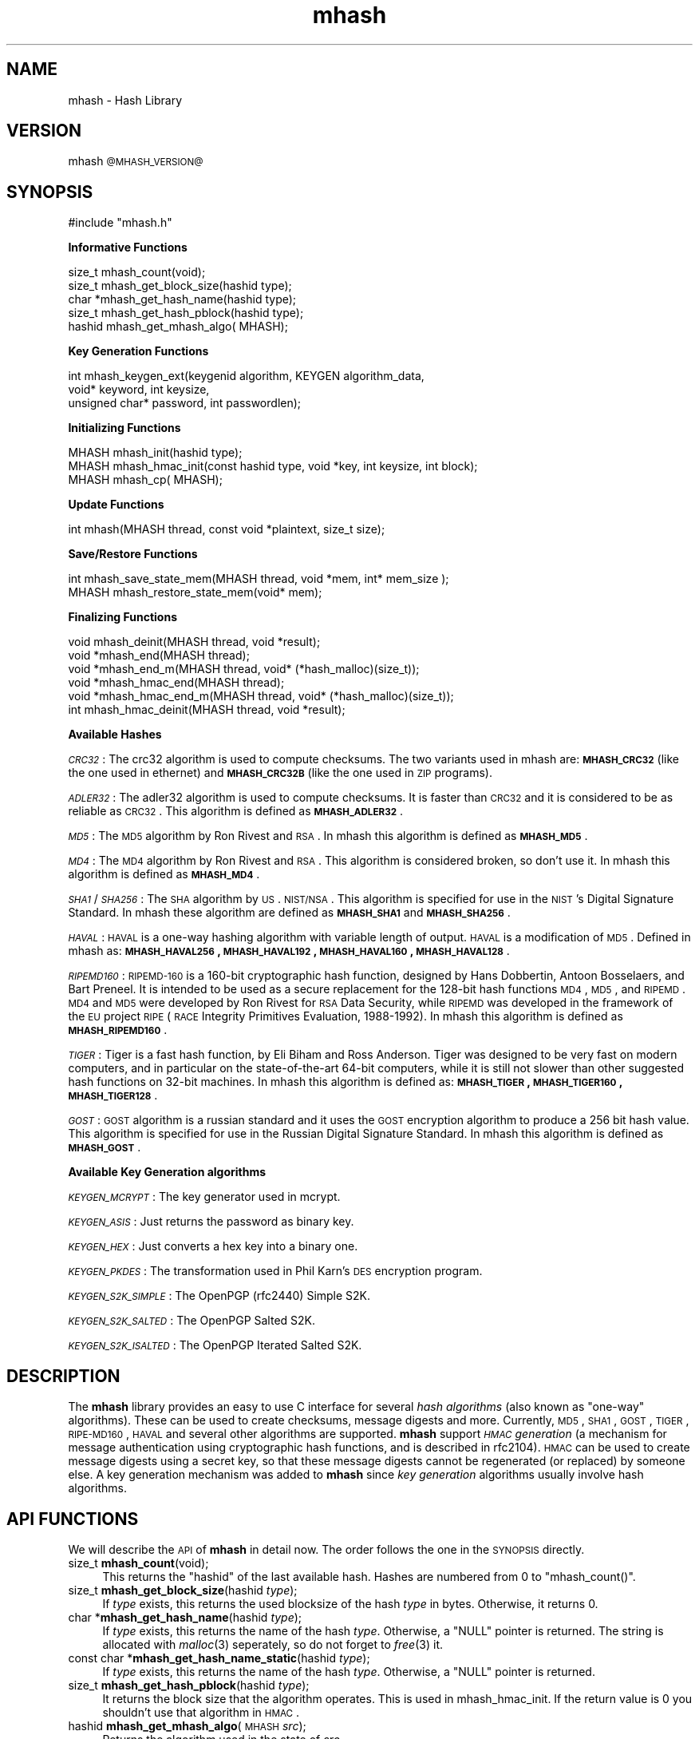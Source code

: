 .\" Automatically generated by Pod::Man 2.25 (Pod::Simple 3.26)
.\"
.\" Standard preamble:
.\" ========================================================================
.de Sp \" Vertical space (when we can't use .PP)
.if t .sp .5v
.if n .sp
..
.de Vb \" Begin verbatim text
.ft CW
.nf
.ne \\$1
..
.de Ve \" End verbatim text
.ft R
.fi
..
.\" Set up some character translations and predefined strings.  \*(-- will
.\" give an unbreakable dash, \*(PI will give pi, \*(L" will give a left
.\" double quote, and \*(R" will give a right double quote.  \*(C+ will
.\" give a nicer C++.  Capital omega is used to do unbreakable dashes and
.\" therefore won't be available.  \*(C` and \*(C' expand to `' in nroff,
.\" nothing in troff, for use with C<>.
.tr \(*W-
.ds C+ C\v'-.1v'\h'-1p'\s-2+\h'-1p'+\s0\v'.1v'\h'-1p'
.ie n \{\
.    ds -- \(*W-
.    ds PI pi
.    if (\n(.H=4u)&(1m=24u) .ds -- \(*W\h'-12u'\(*W\h'-12u'-\" diablo 10 pitch
.    if (\n(.H=4u)&(1m=20u) .ds -- \(*W\h'-12u'\(*W\h'-8u'-\"  diablo 12 pitch
.    ds L" ""
.    ds R" ""
.    ds C` ""
.    ds C' ""
'br\}
.el\{\
.    ds -- \|\(em\|
.    ds PI \(*p
.    ds L" ``
.    ds R" ''
'br\}
.\"
.\" Escape single quotes in literal strings from groff's Unicode transform.
.ie \n(.g .ds Aq \(aq
.el       .ds Aq '
.\"
.\" If the F register is turned on, we'll generate index entries on stderr for
.\" titles (.TH), headers (.SH), subsections (.SS), items (.Ip), and index
.\" entries marked with X<> in POD.  Of course, you'll have to process the
.\" output yourself in some meaningful fashion.
.ie \nF \{\
.    de IX
.    tm Index:\\$1\t\\n%\t"\\$2"
..
.    nr % 0
.    rr F
.\}
.el \{\
.    de IX
..
.\}
.\"
.\" Accent mark definitions (@(#)ms.acc 1.5 88/02/08 SMI; from UCB 4.2).
.\" Fear.  Run.  Save yourself.  No user-serviceable parts.
.    \" fudge factors for nroff and troff
.if n \{\
.    ds #H 0
.    ds #V .8m
.    ds #F .3m
.    ds #[ \f1
.    ds #] \fP
.\}
.if t \{\
.    ds #H ((1u-(\\\\n(.fu%2u))*.13m)
.    ds #V .6m
.    ds #F 0
.    ds #[ \&
.    ds #] \&
.\}
.    \" simple accents for nroff and troff
.if n \{\
.    ds ' \&
.    ds ` \&
.    ds ^ \&
.    ds , \&
.    ds ~ ~
.    ds /
.\}
.if t \{\
.    ds ' \\k:\h'-(\\n(.wu*8/10-\*(#H)'\'\h"|\\n:u"
.    ds ` \\k:\h'-(\\n(.wu*8/10-\*(#H)'\`\h'|\\n:u'
.    ds ^ \\k:\h'-(\\n(.wu*10/11-\*(#H)'^\h'|\\n:u'
.    ds , \\k:\h'-(\\n(.wu*8/10)',\h'|\\n:u'
.    ds ~ \\k:\h'-(\\n(.wu-\*(#H-.1m)'~\h'|\\n:u'
.    ds / \\k:\h'-(\\n(.wu*8/10-\*(#H)'\z\(sl\h'|\\n:u'
.\}
.    \" troff and (daisy-wheel) nroff accents
.ds : \\k:\h'-(\\n(.wu*8/10-\*(#H+.1m+\*(#F)'\v'-\*(#V'\z.\h'.2m+\*(#F'.\h'|\\n:u'\v'\*(#V'
.ds 8 \h'\*(#H'\(*b\h'-\*(#H'
.ds o \\k:\h'-(\\n(.wu+\w'\(de'u-\*(#H)/2u'\v'-.3n'\*(#[\z\(de\v'.3n'\h'|\\n:u'\*(#]
.ds d- \h'\*(#H'\(pd\h'-\w'~'u'\v'-.25m'\f2\(hy\fP\v'.25m'\h'-\*(#H'
.ds D- D\\k:\h'-\w'D'u'\v'-.11m'\z\(hy\v'.11m'\h'|\\n:u'
.ds th \*(#[\v'.3m'\s+1I\s-1\v'-.3m'\h'-(\w'I'u*2/3)'\s-1o\s+1\*(#]
.ds Th \*(#[\s+2I\s-2\h'-\w'I'u*3/5'\v'-.3m'o\v'.3m'\*(#]
.ds ae a\h'-(\w'a'u*4/10)'e
.ds Ae A\h'-(\w'A'u*4/10)'E
.    \" corrections for vroff
.if v .ds ~ \\k:\h'-(\\n(.wu*9/10-\*(#H)'\s-2\u~\d\s+2\h'|\\n:u'
.if v .ds ^ \\k:\h'-(\\n(.wu*10/11-\*(#H)'\v'-.4m'^\v'.4m'\h'|\\n:u'
.    \" for low resolution devices (crt and lpr)
.if \n(.H>23 .if \n(.V>19 \
\{\
.    ds : e
.    ds 8 ss
.    ds o a
.    ds d- d\h'-1'\(ga
.    ds D- D\h'-1'\(hy
.    ds th \o'bp'
.    ds Th \o'LP'
.    ds ae ae
.    ds Ae AE
.\}
.rm #[ #] #H #V #F C
.\" ========================================================================
.\"
.IX Title "mhash 3"
.TH mhash 3 "2000/03/23" "mhash @@MHASH_VERSION@@" "mhash library"
.\" For nroff, turn off justification.  Always turn off hyphenation; it makes
.\" way too many mistakes in technical documents.
.if n .ad l
.nh
.SH "NAME"
mhash \- Hash Library
.SH "VERSION"
.IX Header "VERSION"
mhash \s-1@MHASH_VERSION@\s0
.SH "SYNOPSIS"
.IX Header "SYNOPSIS"
.Vb 1
\& #include "mhash.h"
.Ve
.PP
\&\fB Informative Functions \fR
.PP
.Vb 5
\& size_t   mhash_count(void);
\& size_t   mhash_get_block_size(hashid type);
\& char    *mhash_get_hash_name(hashid type);
\& size_t   mhash_get_hash_pblock(hashid type);
\& hashid   mhash_get_mhash_algo( MHASH);
.Ve
.PP
\&\fB Key Generation Functions \fR
.PP
.Vb 3
\& int      mhash_keygen_ext(keygenid algorithm, KEYGEN algorithm_data, 
\&                void* keyword, int keysize,
\&                unsigned char* password, int passwordlen);
.Ve
.PP
\&\fB Initializing Functions \fR
.PP
.Vb 3
\& MHASH    mhash_init(hashid type);
\& MHASH    mhash_hmac_init(const hashid type, void *key, int keysize, int block);
\& MHASH    mhash_cp( MHASH);
.Ve
.PP
\&\fB Update Functions \fR
.PP
.Vb 1
\& int      mhash(MHASH thread, const void *plaintext, size_t size);
.Ve
.PP
\&\fB Save/Restore Functions \fR
.PP
.Vb 2
\& int      mhash_save_state_mem(MHASH thread, void *mem, int* mem_size );
\& MHASH    mhash_restore_state_mem(void* mem);
.Ve
.PP
\&\fB Finalizing Functions \fR
.PP
.Vb 3
\& void    mhash_deinit(MHASH thread, void *result);
\& void    *mhash_end(MHASH thread);
\& void    *mhash_end_m(MHASH thread, void* (*hash_malloc)(size_t));
\&
\& void    *mhash_hmac_end(MHASH thread);
\& void    *mhash_hmac_end_m(MHASH thread, void* (*hash_malloc)(size_t));
\& int     mhash_hmac_deinit(MHASH thread, void *result);
.Ve
.PP
\&\fB Available Hashes \fR
.PP
\&\fI\s-1CRC32\s0\fR:
The crc32 algorithm is used to compute checksums. The two variants used
in mhash are: \fB\s-1MHASH_CRC32\s0\fR (like the one used in ethernet) and \fB\s-1MHASH_CRC32B\s0\fR
(like the one used in \s-1ZIP\s0 programs).
.PP
\&\fI\s-1ADLER32\s0\fR:
The adler32 algorithm is used to compute checksums. It is faster than
\&\s-1CRC32\s0 and it is considered to be as reliable as \s-1CRC32\s0. This algorithm
is defined as \fB\s-1MHASH_ADLER32\s0\fR.
.PP
\&\fI\s-1MD5\s0\fR: The \s-1MD5\s0 algorithm by Ron Rivest and \s-1RSA\s0. In mhash this algorithm is defined
as \fB\s-1MHASH_MD5\s0\fR.
.PP
\&\fI\s-1MD4\s0\fR: The \s-1MD4\s0 algorithm by Ron Rivest and \s-1RSA\s0. This algorithm is
considered broken, so don't use it. In mhash this algorithm is defined
as \fB\s-1MHASH_MD4\s0\fR.
.PP
\&\fI\s-1SHA1\s0\fR/\fI\s-1SHA256\s0\fR: The \s-1SHA\s0 algorithm by \s-1US\s0. \s-1NIST/NSA\s0. This algorithm is specified
for use in the \s-1NIST\s0's Digital Signature Standard. In mhash these algorithm
are defined as \fB\s-1MHASH_SHA1\s0\fR and \fB\s-1MHASH_SHA256\s0\fR.
.PP
\&\fI\s-1HAVAL\s0\fR:
\&\s-1HAVAL\s0 is a one-way hashing algorithm with variable length of output.
\&\s-1HAVAL\s0 is a modification of \s-1MD5\s0. 
Defined in mhash as: \fB\s-1MHASH_HAVAL256\s0, \s-1MHASH_HAVAL192\s0, \s-1MHASH_HAVAL160\s0, \s-1MHASH_HAVAL128\s0\fR.
.PP
\&\fI\s-1RIPEMD160\s0\fR: 
\&\s-1RIPEMD\-160\s0 is a 160\-bit cryptographic hash function, designed by Hans Dobbertin, Antoon Bosselaers, and Bart Preneel. It is intended to be used as a secure replacement
for the 128\-bit hash functions \s-1MD4\s0, \s-1MD5\s0, and \s-1RIPEMD\s0. \s-1MD4\s0 and \s-1MD5\s0 were developed by Ron Rivest for \s-1RSA\s0 Data Security, while \s-1RIPEMD\s0 was developed in the
framework of the \s-1EU\s0 project \s-1RIPE\s0 (\s-1RACE\s0 Integrity Primitives Evaluation, 1988\-1992).
In mhash this algorithm is defined as \fB\s-1MHASH_RIPEMD160\s0\fR.
.PP
\&\fI\s-1TIGER\s0\fR: Tiger is a fast hash function, by Eli Biham and Ross Anderson.
Tiger was designed to be very fast on modern computers, and in particular on the state-of-the-art 64\-bit computers,
while it is still not slower than other suggested hash functions on 32\-bit machines. 
In mhash this algorithm is defined as: \fB\s-1MHASH_TIGER\s0, \s-1MHASH_TIGER160\s0, \s-1MHASH_TIGER128\s0\fR.
.PP
\&\fI\s-1GOST\s0\fR: \s-1GOST\s0 algorithm is a russian standard and it uses the
\&\s-1GOST\s0 encryption algorithm to produce a 256 bit hash value. This algorithm
is specified for use in the Russian Digital Signature Standard.
In mhash this algorithm is defined as \fB\s-1MHASH_GOST\s0\fR.
.PP
\&\fB Available Key Generation algorithms \fR
.PP
\&\fI\s-1KEYGEN_MCRYPT\s0\fR: The key generator used in mcrypt.
.PP
\&\fI\s-1KEYGEN_ASIS\s0\fR: Just returns the password as binary key.
.PP
\&\fI\s-1KEYGEN_HEX\s0\fR: Just converts a hex key into a binary one.
.PP
\&\fI\s-1KEYGEN_PKDES\s0\fR: The transformation used in Phil Karn's \s-1DES\s0 encryption program.
.PP
\&\fI\s-1KEYGEN_S2K_SIMPLE\s0\fR: The OpenPGP (rfc2440) Simple S2K.
.PP
\&\fI\s-1KEYGEN_S2K_SALTED\s0\fR: The OpenPGP Salted S2K.
.PP
\&\fI\s-1KEYGEN_S2K_ISALTED\s0\fR: The OpenPGP Iterated Salted S2K.
.SH "DESCRIPTION"
.IX Header "DESCRIPTION"
The \fBmhash\fR library provides an easy to use C interface for several \fIhash
algorithms\fR (also known as \*(L"one-way\*(R" algorithms). These can be used to
create checksums, message digests and more. Currently, \s-1MD5\s0, \s-1SHA1\s0, \s-1GOST\s0, \s-1TIGER\s0,
\&\s-1RIPE\-MD160\s0, \s-1HAVAL\s0 and several other algorithms are supported.
\&\fBmhash\fR support \fI\s-1HMAC\s0 generation\fR
(a mechanism for message authentication using cryptographic hash
functions, and is described in rfc2104). \s-1HMAC\s0 can be used to create
message digests using a secret key, so that these message digests cannot
be regenerated (or replaced) by someone else.
A key generation mechanism was added to \fBmhash\fR since \fIkey generation\fR
algorithms usually involve hash algorithms.
.SH "API FUNCTIONS"
.IX Header "API FUNCTIONS"
We will describe the \s-1API\s0 of \fBmhash\fR in detail now. The order follows
the one in the \s-1SYNOPSIS\s0 directly.
.IP "size_t \fBmhash_count\fR(void);" 4
.IX Item "size_t mhash_count(void);"
This returns the \f(CW\*(C`hashid\*(C'\fR of the last available hash. Hashes are numbered from
0 to \f(CW\*(C`mhash_count()\*(C'\fR.
.IP "size_t \fBmhash_get_block_size\fR(hashid \fItype\fR);" 4
.IX Item "size_t mhash_get_block_size(hashid type);"
If \fItype\fR exists, this returns the used blocksize of the hash \fItype\fR
in bytes. Otherwise, it returns 0.
.IP "char *\fBmhash_get_hash_name\fR(hashid \fItype\fR);" 4
.IX Item "char *mhash_get_hash_name(hashid type);"
If \fItype\fR exists, this returns the name of the hash \fItype\fR. Otherwise, a
\&\f(CW\*(C`NULL\*(C'\fR pointer is returned. The string is allocated with \fImalloc\fR\|(3) seperately,
so do not forget to \fIfree\fR\|(3) it.
.IP "const char *\fBmhash_get_hash_name_static\fR(hashid \fItype\fR);" 4
.IX Item "const char *mhash_get_hash_name_static(hashid type);"
If \fItype\fR exists, this returns the name of the hash \fItype\fR. Otherwise, a
\&\f(CW\*(C`NULL\*(C'\fR pointer is returned.
.IP "size_t \fBmhash_get_hash_pblock\fR(hashid \fItype\fR);" 4
.IX Item "size_t mhash_get_hash_pblock(hashid type);"
It returns the block size that the algorithm operates. This is used
in mhash_hmac_init. If the return value is 0 you shouldn't use that
algorithm in \s-1HMAC\s0.
.IP "hashid \fBmhash_get_mhash_algo\fR(\s-1MHASH\s0 \fIsrc\fR);" 4
.IX Item "hashid mhash_get_mhash_algo(MHASH src);"
Returns the algorithm used in the state of \fIsrc\fR.
.IP "\s-1MHASH\s0 \fBmhash_init\fR(hashid \fItype\fR);" 4
.IX Item "MHASH mhash_init(hashid type);"
This setups a context to begin hashing using the algorithm \fItype\fR. It returns
a descriptor to that context which will result in leaking memory, if you do not
call \fImhash_deinit\fR\|(3) later. Returns \f(CW\*(C`MHASH_FAILED\*(C'\fR on failure.
.IP "\s-1MHASH\s0 \fBmhash_hmac_init\fR(const hashid \fItype\fR, void *\fIkey\fR, int \fIkeysize\fR, int \fIblock\fR);" 4
.IX Item "MHASH mhash_hmac_init(const hashid type, void *key, int keysize, int block);"
This setups a context to begin hashing using the algorithm type in \s-1HMAC\s0 mode.
\&\fIkey\fR should be a pointer to the
key and \fIkeysize\fR its len. The \fIblock\fR is the block size (in bytes) that the algorithm
operates. It should be obtained by \fImhash_get_hash_pblock()\fR. If its 0 it defaults to 64.
After calling it you should use \fImhash()\fR to update the context.
It returns a descriptor to that context which will result in leaking memory,
if you do not call \fImhash_hmac_deinit\fR\|(3) later.
Returns \f(CW\*(C`MHASH_FAILED\*(C'\fR on failure.
.IP "\s-1MHASH\s0 \fBmhash_cp\fR(\s-1MHASH\s0 \fIsrc\fR);" 4
.IX Item "MHASH mhash_cp(MHASH src);"
This setups a new context using the state of \fIsrc\fR.
.IP "int \fBmhash\fR(\s-1MHASH\s0 \fIthread\fR, const void *\fIplaintext\fR, size_t \fIsize\fR);" 4
.IX Item "int mhash(MHASH thread, const void *plaintext, size_t size);"
This updates the context described by \fIthread\fR with \fIplaintext\fR. \fIsize\fR is
the length of \fIplaintext\fR which may be binary data.
.IP "int \fBmhash_save_state_mem\fR( \s-1MHASH\s0 \fIthread\fR, void *\fImem\fR, int* \fImem_size\fR);" 4
.IX Item "int mhash_save_state_mem( MHASH thread, void *mem, int* mem_size);"
Saves the state of a hashing algorithm such that it can be restored at 
some later point in time using \fBmhash_restore_state_mem\fR(). \fImem_size\fR should 
contain the size of the given \fImem\fR pointer. If it is not enough to hold
the buffer the required value will be copied there.
.IP "\s-1MHASH\s0 \fBmhash_restore_state_mem\fR(void* \fImem\fR);" 4
.IX Item "MHASH mhash_restore_state_mem(void* mem);"
Restores the state of a hashing algorithm that was saved using 
\&\fBmhash_save_state_mem\fR(). Use like \fBmhash_init\fR().
.IP "void *\fBmhash_end\fR(\s-1MHASH\s0 \fIthread\fR);" 4
.IX Item "void *mhash_end(MHASH thread);"
This frees all resources associated with \fIthread\fR and returns the result of
the whole hashing operation (the ``\fIdigest\fR'').
.IP "void \fBmhash_deinit\fR(\s-1MHASH\s0 \fIthread\fR, void* digest);" 4
.IX Item "void mhash_deinit(MHASH thread, void* digest);"
This frees all resources associated with \fIthread\fR and stores the result of
the whole hashing operation in memory pointed by \fIdigest\fR. \fIdigest\fR
may be null.
.IP "void *\fBmhash_hmac_end\fR(\s-1MHASH\s0 \fIthread\fR);" 4
.IX Item "void *mhash_hmac_end(MHASH thread);"
This frees all resources associated with thread and returns the result of the
whole hashing operation (the ``\fImac\fR'').
.IP "int \fBmhash_hmac_deinit\fR(\s-1MHASH\s0 \fIthread\fR, void* digest);" 4
.IX Item "int mhash_hmac_deinit(MHASH thread, void* digest);"
This frees all resources associated with \fIthread\fR and stores the result of
the whole hashing operation in memory pointed by digest. Digest may be
null. Returns non-zero in case of an error.
.IP "void *\fBmhash_end_m\fR(\s-1MHASH\s0 \fIthread\fR, void* (*hash_malloc)(size_t));" 4
.IX Item "void *mhash_end_m(MHASH thread, void* (*hash_malloc)(size_t));"
This frees all resources associated with \fIthread\fR and returns the result of
the whole hashing operation (the ``\fIdigest\fR''). The result will be allocated
by using the \fIhash_malloc()\fR function provided.
.IP "void *\fBmhash_hmac_end\fR(\s-1MHASH\s0 \fIthread\fR, void* (*hash_malloc)(size_t));" 4
.IX Item "void *mhash_hmac_end(MHASH thread, void* (*hash_malloc)(size_t));"
This frees all resources associated with thread and returns the result of the
whole hashing operation (the ``\fImac\fR''). The result will be allocated
by using the \fIhash_malloc()\fR function provided.
.SH "KEYGEN API FUNCTIONS"
.IX Header "KEYGEN API FUNCTIONS"
We will now describe the Key Generation \s-1API\s0 of \fBmhash\fR in detail.
.IP "int \fBmhash_keygen_ext\fR(keygenid \fIalgorithm\fR, \s-1KEYGEN\s0 \fIalgorithm_data\fR, void* \fIkeyword\fR, int \fIkeysize\fR, unsigned char* \fIpassword\fR, int \fIpasswordlen\fR);" 4
.IX Item "int mhash_keygen_ext(keygenid algorithm, KEYGEN algorithm_data, void* keyword, int keysize, unsigned char* password, int passwordlen);"
This function, generates a key from a password. The password is read from
\&\fIpassword\fR and it's len should be in \fIpasswordlen\fR. 
The key generation algorithm is specified in \fIalgorithm\fR, and that algorithm may (internally) 
use the \s-1KEYGEN\s0 structure. The \s-1KEYGEN\s0 structure consists of:
 typedef struct keygen {
        hashid          hash_algorithm[2];
        unsigned int    count;
        void*           salt;
        int             salt_size;
 } \s-1KEYGEN\s0;
.Sp
The algorithm(s) specified in \fIalgorithm_data.hash_algorithm\fR, should be hash 
algorithms and may be used by the key generation algorithm. Some key generation algorithms
may use more than one hash algorithms (view also \fImhash_keygen_uses_hash_algorithm()\fR).
If it is desirable (and supported by the algorithm, eg. \s-1KEYGEN_S2K_SALTED\s0) 
a salt may be specified in \fIalgorithm_data.salt\fR of size \fIalgorithm_data.salt_size\fR
or may be \s-1NULL\s0.
.Sp
The algorithm may use the \fIalgorithm_data.count\fR internally (eg. \s-1KEYGEN_S2K_ISALTED\s0).
The generated keyword is stored in \fIkeyword\fR, which should be (at least) \fIkeysize\fR bytes long.
The generated keyword is a binary one. Returns a negative number on failure.
.IP "int \fBmhash_keygen_uses_salt\fR( keygenid \fIalgorithm\fR);" 4
.IX Item "int mhash_keygen_uses_salt( keygenid algorithm);"
This function returns 1 if the specified key generation algorithm needs
a salt to be specified.
.IP "int \fBmhash_keygen_uses_count\fR( keygenid \fIalgorithm\fR);" 4
.IX Item "int mhash_keygen_uses_count( keygenid algorithm);"
This function returns 1 if the specified key generation algorithm needs
the algorithm_data.count field in \fImhash_keygen_ext()\fR. The count field tells the algorithm
to hash repeatedly the password and to stop when \fBcount\fR bytes have
been processed.
.IP "int \fBmhash_get_keygen_salt_size\fR( keygenid \fIalgorithm\fR);" 4
.IX Item "int mhash_get_keygen_salt_size( keygenid algorithm);"
This function returns the size of the salt size, that the specific
\&\fIalgorithm\fR will use. If it returns 0, then there is no limitation in
the size.
.IP "int \fBmhash_get_keygen_max_key_size\fR( keygenid \fIalgorithm\fR);" 4
.IX Item "int mhash_get_keygen_max_key_size( keygenid algorithm);"
This function returns the maximum size of the key, that the key generation 
algorithm may produce.
If it returns 0, then there is no limitation in the size.
.IP "int \fBmhash_keygen_uses_hash_algorithm\fR( keygenid \fIalgorithm\fR);" 4
.IX Item "int mhash_keygen_uses_hash_algorithm( keygenid algorithm);"
This function returns the number of the hash algorithms the key generation
algorithm will use. If it is 0 then no hash algorithm is used by the
key generation algorithm. This is for the \fIalgorithm_data.hash_algorithm\fR field in
\&\fImhash_keygen_ext()\fR. If
.IP "size_t \fBmhash_keygen_count\fR(void);" 4
.IX Item "size_t mhash_keygen_count(void);"
This returns the \f(CW\*(C`keygenid\*(C'\fR of the last available key generation algorithm.
Algorithms are numbered from 0 to \f(CW\*(C`mhash_keygen_count()\*(C'\fR.
.IP "char *\fBmhash_get_keygen_name\fR(keygenid \fItype\fR);" 4
.IX Item "char *mhash_get_keygen_name(keygenid type);"
If \fItype\fR exists, this returns the name of the keygen \fItype\fR. Otherwise, a
\&\f(CW\*(C`NULL\*(C'\fR pointer is returned. The string is allocated with \fImalloc\fR\|(3) seperately,
so do not forget to \fIfree\fR\|(3) it.
.IP "const char *\fBmhash_get_keygen_name_static\fR(keygenid \fItype\fR);" 4
.IX Item "const char *mhash_get_keygen_name_static(keygenid type);"
If \fItype\fR exists, this returns the name of the keygen \fItype\fR. Otherwise, a
\&\f(CW\*(C`NULL\*(C'\fR pointer is returned.
.SH "EXAMPLE"
.IX Header "EXAMPLE"
Hashing \s-1STDIN\s0 until \s-1EOF\s0.
.PP
.Vb 3
\& #include <mhash.h>
\& #include <stdio.h>
\& #include <stdlib.h>
\&
\& int main(void) 
\& {
\&        int i;
\&        MHASH td;
\&        unsigned char buffer;
\&        unsigned char hash[16]; /* enough size for MD5 */
\&
\&        td = mhash_init(MHASH_MD5);
\&
\&        if (td == MHASH_FAILED) exit(1);
\&
\&        while (fread(&buffer, 1, 1, stdin) == 1) {
\&                mhash(td, &buffer, 1);
\&        }
\&
\&        mhash_deinit(td, hash);
\&
\&        printf("Hash:");
\&        for (i = 0; i < mhash_get_block_size(MHASH_MD5); i++) {
\&                printf("%.2x", hash[i]);
\&        }
\&        printf("\en");
\&
\&        exit(0);
\& }
.Ve
.SH "EXAMPLE"
.IX Header "EXAMPLE"
An example program using \s-1HMAC:\s0
.PP
.Vb 2
\& #include <mhash.h>
\& #include <stdio.h>
\&
\& int main()
\& {
\&
\&        char password[] = "Jefe";
\&        int keylen = 4;
\&        char data[] = "what do ya want for nothing?";
\&        int datalen = 28;
\&        MHASH td;
\&        unsigned char mac[16];
\&        int j;
\& 
\&        td = mhash_hmac_init(MHASH_MD5, password, keylen,
\&                            mhash_get_hash_pblock(MHASH_MD5));
\&
\&        mhash(td, data, datalen);
\&        mhash_hmac_deinit(td, mac);
\&
\& /* 
\&  * The output should be 0x750c783e6ab0b503eaa86e310a5db738
\&  * according to RFC 2104.
\&  */
\&
\&        printf("0x");
\&        for (j = 0; j < mhash_get_block_size(MHASH_MD5); j++) {
\&                printf("%.2x", mac[j]);
\&        }
\&        printf("\en");
\&        
\&        exit(0);
\& }
.Ve
.SH "HISTORY"
.IX Header "HISTORY"
This library was originally written by \fINikos Mavroyanopoulos\fR
<nmav@hellug.gr> who passed the project over to \fISascha Schumann\fR
<sascha@schumann.cx> in May 1999. Sascha maintained it until March 2000.
The library is now maintained by \fINikos Mavroyanopoulos\fR.
.SH "BUGS"
.IX Header "BUGS"
If you find any, please send a bug report (preferrably together with a patch)
to the maintainer with a detailed description on how to reproduce the bug.
.SH "AUTHORS"
.IX Header "AUTHORS"
Sascha Schumann <sascha@schumann.cx>
Nikos Mavroyanopoulos <nmav@hellug.gr>
.SH "POD ERRORS"
.IX Header "POD ERRORS"
Hey! \fBThe above document had some coding errors, which are explained below:\fR
.IP "Around line 239:" 4
.IX Item "Around line 239:"
You forgot a '=back' before '=head1'
.IP "Around line 243:" 4
.IX Item "Around line 243:"
\&'=item' outside of any '=over'
